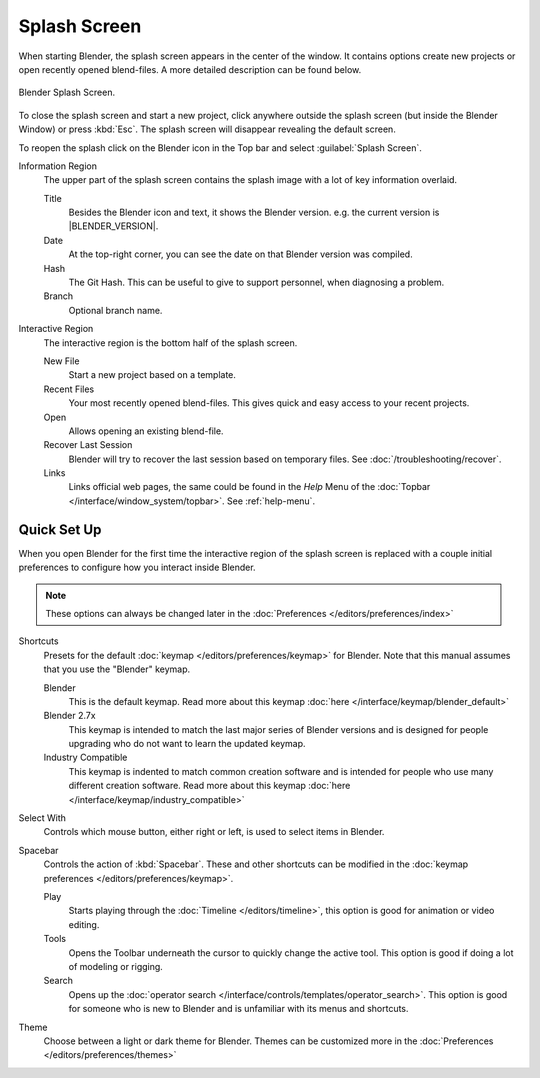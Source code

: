 .. _splash:

*************
Splash Screen
*************

When starting Blender, the splash screen appears in the center of the window.
It contains options create new projects or open recently opened blend-files.
A more detailed description can be found below.

.. figure:: /images/interface_splash_current.png
   :align: center

   Blender Splash Screen.

To close the splash screen and start a new project,
click anywhere outside the splash screen (but inside the Blender Window) or press :kbd:`Esc`.
The splash screen will disappear revealing the default screen.

To reopen the splash click on the Blender icon in the Top bar and select :guilabel:`Splash Screen`.

Information Region
   The upper part of the splash screen contains the splash image with a lot of key information overlaid.

   Title
      Besides the Blender icon and text, it shows the Blender version. e.g. the current version is |BLENDER_VERSION|.
   Date
      At the top-right corner, you can see the date on that Blender version was compiled.
   Hash
      The Git Hash. This can be useful to give to support personnel, when diagnosing a problem.
   Branch
      Optional branch name.
Interactive Region
   The interactive region is the bottom half of the splash screen.

   New File
      Start a new project based on a template.
   Recent Files
      Your most recently opened blend-files. This gives quick and easy access to your recent projects.
   Open
      Allows opening an existing blend-file.
   Recover Last Session
      Blender will try to recover the last session based on temporary files. See :doc:`/troubleshooting/recover`.
   Links
      Links official web pages, the same could be found in the *Help* Menu of the :doc:`Topbar </interface/window_system/topbar>`.
      See :ref:`help-menu`.


Quick Set Up
============

When you open Blender for the first time the interactive region of the splash screen
is replaced with a couple initial preferences to configure how you interact inside Blender.

.. note::

   These options can always be changed later in the :doc:`Preferences </editors/preferences/index>`

Shortcuts
   Presets for the default :doc:`keymap </editors/preferences/keymap>` for Blender.
   Note that this manual assumes that you use the "Blender" keymap.

   Blender
      This is the default keymap.
      Read more about this keymap :doc:`here </interface/keymap/blender_default>`
   Blender 2.7x
      This keymap is intended to match the last major series of Blender versions
      and is designed for people upgrading who do not want to learn the updated keymap.
   Industry Compatible
      This keymap is indented to match common creation software
      and is intended for people who use many different creation software.
      Read more about this keymap :doc:`here </interface/keymap/industry_compatible>`

Select With
   Controls which mouse button, either right or left, is used to select items in Blender.
Spacebar
   Controls the action of :kbd:`Spacebar`.
   These and other shortcuts can be modified in the :doc:`keymap preferences </editors/preferences/keymap>`.

   Play
      Starts playing through the :doc:`Timeline </editors/timeline>`,
      this option is good for animation or video editing.
   Tools
      Opens the Toolbar underneath the cursor to quickly change the active tool.
      This option is good if doing a lot of modeling or rigging.
   Search
      Opens up the :doc:`operator search </interface/controls/templates/operator_search>`.
      This option is good for someone who is new to Blender and is unfamiliar with its menus and shortcuts.
Theme
   Choose between a light or dark theme for Blender.
   Themes can be customized more in the :doc:`Preferences </editors/preferences/themes>`
